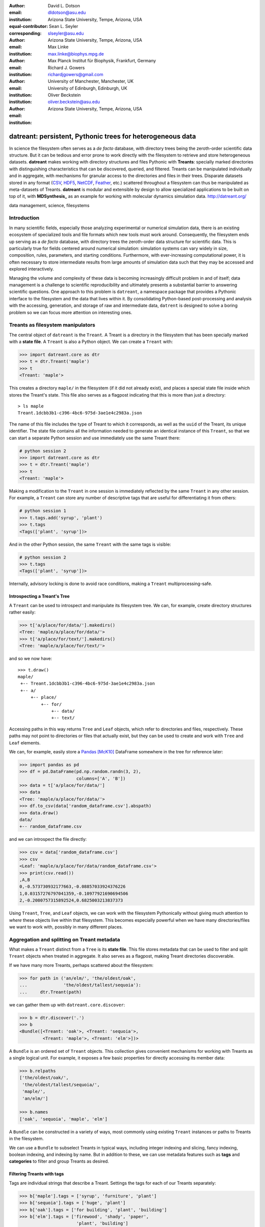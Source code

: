 .. -*- mode: rst; mode: visual-line; fill-column: 9999; coding: utf-8 -*-

:author: David L. Dotson
:email: dldotson@asu.edu
:institution: Arizona State University, Tempe, Arizona, USA
:equal-contributor:
:corresponding:

:author: Sean L. Seyler
:email: slseyler@asu.edu
:institution: Arizona State University, Tempe, Arizona, USA

:author: Max Linke
:email: max.linke@biophys.mpg.de
:institution: Max Planck Institut für Biophysik, Frankfurt, Germany

:author: Richard J. Gowers
:email: richardjgowers@gmail.com
:institution: University of Manchester, Manchester, UK
:institution: University of Edinburgh, Edinburgh, UK

:author: Oliver Beckstein
:email: oliver.beckstein@asu.edu
:institution: Arizona State University, Tempe, Arizona, USA

-----------------------------------------------------------
datreant: persistent, Pythonic trees for heterogeneous data
-----------------------------------------------------------

.. class:: abstract

In science the filesystem often serves as a *de facto* database, with directory trees being the zeroth-order scientific data structure.
But it can be tedious and error prone to work directly with the filesystem to retrieve and store heterogeneous datasets.
**datreant** makes working with directory structures and files Pythonic with **Treants**: specially marked directories with distinguishing characteristics that can be discovered, queried, and filtered.
Treants can be manipulated individually and in aggregate, with mechanisms for granular access to the directories and files in their trees.
Disparate datasets stored in any format (CSV_, HDF5_, NetCDF_, Feather_, etc.) scattered throughout a filesystem can thus be manipulated as meta-datasets of Treants.
**datreant** is modular and extensible by design to allow specialized applications to be built on top of it, with **MDSynthesis_** as an example for working with molecular dynamics simulation data. http://datreant.org/

.. _CSV: https://docs.python.org/2/library/csv.html
.. _HDF5: https://www.hdfgroup.org/HDF5/
.. _NetCDF: http://www.unidata.ucar.edu/software/netcdf/
.. _Feather: https://github.com/wesm/feather
.. _MDSynthesis: http://mdsynthesis.readthedocs.io/

.. class:: keywords

   data management, science, filesystems

.. For example file, see ../00_vanderwalt/00_vanderwalt.rst
.. Shows how to do figures, maths, raw latex, tables, citations


Introduction
------------
.. must motivate datreant, and make a good sell as to why it is a useful and general-purpose tool

In many scientific fields, especially those analyzing experimental or numerical simulation data, there is an existing ecosystem of specialized tools and file formats which new tools must work around.
Consequently, the filesystem ends up serving as a *de facto* database, with directory trees the zeroth-order data structure for scientific data.
This is particularly true for fields centered around numerical simulation: simulation systems can vary widely in size, composition, rules, parameters, and starting conditions.
Furthermore, with ever-increasing computational power, it is often necessary to store intermediate results from large amounts of simulation data such that they may be accessed and explored interactively.

Managing the volume and complexity of these data is becoming increasingly difficult problem in and of itself; data management is a challenge to scientific reproducibility and ultimately presents a substantial barrier to answering scientific questions.
One approach to this problem is ``datreant``, a namespace package that provides a Pythonic interface to the filesystem and the data that lives within it.
By consolidating Python-based post-processing and analysis with the accessing, generation, and storage of raw and intermediate data, ``datrent`` is designed to solve a boring problem so we can focus more attention on interesting ones.


Treants as filesystem manipulators
----------------------------------
The central object of ``datreant`` is the ``Treant``.
A Treant is a directory in the filesystem that has been specially marked with a **state file**.
A ``Treant`` is also a Python object.
We can create a ``Treant`` with:

.. code-block:: python

   >>> import datreant.core as dtr
   >>> t = dtr.Treant('maple')
   >>> t
   <Treant: 'maple'>

This creates a directory ``maple/`` in the filesystem (if it did not already exist), and places a special state file inside which stores the Treant's state.
This file also serves as a flagpost indicating that this is more than just a directory::

    > ls maple 
    Treant.1dcbb3b1-c396-4bc6-975d-3ae1e4c2983a.json

The name of this file includes the type of Treant to which it corresponds, as well as the ``uuid`` of the Treant, its unique identifier.
The state file contains all the information needed to generate an identical instance of this ``Treant``, so that we can start a separate Python session and use immediately use the same Treant there:

.. code-block:: python

   # python session 2
   >>> import datreant.core as dtr
   >>> t = dtr.Treant('maple')
   >>> t
   <Treant: 'maple'>

Making a modification to the ``Treant`` in one session is immediately reflected by the same ``Treant`` in any other session.
For example, a ``Treant`` can store any number of descriptive tags that are useful for differentiating it from others:

.. code-block:: python

   # python session 1
   >>> t.tags.add('syrup', 'plant')
   >>> t.tags
   <Tags(['plant', 'syrup'])>

And in the other Python session, the same ``Treant`` with the same tags is visible:

.. code-block:: python

   # python session 2
   >>> t.tags
   <Tags(['plant', 'syrup'])>

Internally, advisory locking is done to avoid race conditions, making a ``Treant`` multiprocessing-safe.


Introspecting a Treant's Tree
~~~~~~~~~~~~~~~~~~~~~~~~~~~~~
A ``Treant`` can be used to introspect and manipulate its filesystem tree.
We can, for example, create directory structures rather easily:

.. code-block:: python

   >>> t['a/place/for/data/'].makedirs()
   <Tree: 'maple/a/place/for/data/'>
   >>> t['a/place/for/text/'].makedirs()
   <Tree: 'maple/a/place/for/text/'>

and so we now have::

   >>> t.draw()
   maple/
    +-- Treant.1dcbb3b1-c396-4bc6-975d-3ae1e4c2983a.json
    +-- a/
        +-- place/
            +-- for/
                +-- data/
                +-- text/

Accessing paths in this way returns ``Tree`` and ``Leaf`` objects, which refer to directories and files, respectively.
These paths may not point to directories or files that actually exist, but they can be used to create and work with ``Tree`` and ``Leaf`` elements.

We can, for example, easily store a Pandas_ [McK10]_ DataFrame somewhere in the tree for reference later:

.. todo: change to an example where we store a dataframe with arboreal data;
.. more fun, less space, fits theme

.. code-block:: python

   >>> import pandas as pd
   >>> df = pd.DataFrame(pd.np.random.randn(3, 2),
                         columns=['A', 'B'])
   >>> data = t['a/place/for/data/']
   >>> data
   <Tree: 'maple/a/place/for/data/'>
   >>> df.to_csv(data['random_dataframe.csv'].abspath)
   >>> data.draw()
   data/
   +-- random_dataframe.csv

and we can introspect the file directly:

.. code-block:: python

   >>> csv = data['random_dataframe.csv']
   >>> csv
   <Leaf: 'maple/a/place/for/data/random_dataframe.csv'>
   >>> print(csv.read())
   ,A,B
   0,-0.573730932177663,-0.08857033924376226
   1,0.03157276797041359,-0.10977921690694506
   2,-0.2080757315892524,0.6825003213837373
    
Using ``Treant``, ``Tree``, and ``Leaf`` objects, we can work with the filesystem Pythonically without giving much attention to *where* these objects live within that filesystem.
This becomes especially powerful when we have many directories/files we want to work with, possibly in many different places.

.. _Pandas: http://pandas.pydata.org/

Aggregation and splitting on Treant metadata
--------------------------------------------
What makes a ``Treant`` distinct from a ``Tree`` is its **state file**.
This file stores metadata that can be used to filter and split ``Treant`` objects when treated in aggregate.
It also serves as a flagpost, making Treant directories discoverable.

If we have many more Treants, perhaps scattered about the filesystem:

.. code-block:: python

   >>> for path in ('an/elm/', 'the/oldest/oak', 
   ...              'the/oldest/tallest/sequoia'):
   ...     dtr.Treant(path)

we can gather them up with ``datreant.core.discover``:

.. code-block:: python

   >>> b = dtr.discover('.')
   >>> b
   <Bundle([<Treant: 'oak'>, <Treant: 'sequoia'>,
            <Treant: 'maple'>, <Treant: 'elm'>])>

A ``Bundle`` is an ordered set of ``Treant`` objects.
This collection gives convenient mechanisms for working with Treants as a single logical unit.
For example, it exposes a few basic properties for directly accessing its member data:

.. code-block:: python

   >>> b.relpaths
   ['the/oldest/oak/',
    'the/oldest/tallest/sequoia/',
    'maple/',
    'an/elm/']

   >>> b.names
   ['oak', 'sequoia', 'maple', 'elm']

A ``Bundle`` can be constructed in a variety of ways, most commonly using existing ``Treant`` instances or paths to Treants in the filesystem.

We can use a ``Bundle`` to subselect Treants in typical ways, including integer indexing and slicing, fancy indexing, boolean indexing, and indexing by name.
But in addition to these, we can use metadata features such as **tags** and **categories** to filter and group Treants as desired.


Filtering Treants with tags
~~~~~~~~~~~~~~~~~~~~~~~~~~~
Tags are individual strings that describe a Treant.
Settings the tags for each of our Treants separately:

.. code-block:: python

   >>> b['maple'].tags = ['syrup', 'furniture', 'plant']
   >>> b['sequoia'].tags = ['huge', 'plant']
   >>> b['oak'].tags = ['for building', 'plant', 'building']
   >>> b['elm'].tags = ['firewood', 'shady', 'paper',
                         'plant', 'building']

we can now work with these tags in aggregate:

.. code-block:: python

   # will only show tags present in *all* members
   >>> b.tags
   <AggTags(['plant'])>

   # will show tags present among *any* member
   >>> b.tags.any
   {'building',
    'firewood',
    'for building',
    'furniture',
    'huge',
    'paper',
    'plant',
    'shady',
    'syrup'}

and we can filter on them. For example, getting all Treants that are good
for construction work:

.. code-block:: python

   # gives a boolean index for members with this tag
   >>> b.tags['building']
   [False, False, True, True]

   # we can use this to index the Bundle itself
   >>> b[b.tags['building']]
   <Bundle([<Treant: 'oak'>, <Treant: 'elm'>])>

or getting back Treants that are both good for construction *and* used for
making furniture by giving tags as a list:

.. code-block:: python

   # a list of tags serves as an *and* query
   >>> b[b.tags[['building', 'furniture']]]
   <Bundle([])>

which in this case none of them are.

Other tag expressions can be constructed using tuples (for *or* operations) and sets (for *not and*), and nesting of any of these works as expected:

.. code-block:: python

   # we can get *or* by using a tuple instead of a list
   >>> b[b.tags['building', 'furniture']]
   <Bundle([<Treant: 'maple'>, <Treant: 'oak'>,
            <Treant: 'elm'>])>

   # and we can get *not and* by using a set
   >>> b[b.tags[{'building', 'furniture'}]]
   <Bundle([<Treant: 'sequoia'>, <Treant: 'maple'>,
            <Treant: 'oak'>, <Treant: 'elm'>])>

Using tag expressions, we can filter to Treants of interest from a ``Bundle`` counting many, perhaps hundreds, of Treants as members.
A common workflow is to use ``datreant.core.discover`` to gather up many Treants from a section of the filesystem, then use tags to extract only those Treants one actually needs.

.. todo: add a note on fuzzy matching (with a reference) if there's space

Splitting Treants on categories
~~~~~~~~~~~~~~~~~~~~~~~~~~~~~~~
Categories are key-value pairs that provide another mechanism by which Treants can be distinguished.
We can add categories to individual Treants:

.. code-block:: python

    # add categories to individual members
    >>> b['oak'].categories = {'age': 'adult', 
                               'type': 'deciduous',
                               'bark': 'mossy'}
    >>> b['elm'].categories = {'age': 'young',
                               'type': 'deciduous',
                               'bark': 'smooth'}
    >>> b['maple'].categories = {'age': 'young',
                                 'type': 'deciduous',
                                 'bark': 'mossy'}
    >>> b['sequoia'].categories = {'age': 'old',
                                   'type': 'evergreen',
                                   'bark': 'fibrous',
                                   'home': 'california'}
    
    # add value 'north america' to category 'continent'
    # for all members
    >>> b.categories.add({'plant': 'tree'})

We can access categories for an individual member:    

.. code-block:: python

    >>> b['sequoia'].categories
    <AggCategories({'home': ['california'],
                    'age': ['old'],
                    'type': ['evergreen'],
                    'bark': [u'fibrous'],
                    'plant': ['tree']})>

The *aggregated* categories for all members in a Bundle are accessible via `datreant.core.Bundle.categories`, which gives a view of the categories with keys present in (common to) *every* member Treant:

.. code-block:: python

    >>> b.categories
    <AggCategories({'age': ['adult', 'young',
                            'young', 'old'],
                    'type': ['deciduous', 'deciduous',
                             'deciduous', 'evergreen'],
                    'bark': ['mossy', 'smooth',
                             'mossy', 'fibrous'],
                    'plant': ['tree', 'tree',
                              'tree', 'tree']})>

Each element of the list associated with a given key corresponds to the value for each member, in member order.
Using `b.categories` is equivalent to `b.categories.all`; we can also access categories present among *any* member:

.. code-block:: python

    >>> b.categories.any
    {'age': ['adult', 'young', 'young', 'old'],
     'bark': ['mossy', 'smooth', 'mossy', 'fibrous'],
     'home': [None, None, None, 'california'],
     'type': ['deciduous', 'deciduous',
              'deciduous', 'evergreen']}

Members that do not have a given key will have `None` as the corresponding value in the list.
Accessing values for a list of keys:

.. code-block:: python

    >>> b.categories[['age', 'home']]
    [['adult', 'young', 'young', 'old'],
     [None, None, None, 'california']]

or a set of keys:

.. code-block:: python

    >>> b.categories[{'age', 'home'}]
    {'age': ['adult', 'young', 'young', 'old'],
     'home': [None, None, None, 'california']}

returns, respectively, a list or dictionary (corresponding to the inputted keys) of lists of values, where the list for a given key is in member order.
Perhaps the most powerful feature of categories is the `groupby()` method, which, given an inputted key, can be used to group specific members in a Bundle by their corresonding category values.
If we want to group members by their 'bark', we can use `groupby()` to obtain a dictionary of members for each value of 'bark':

.. code-block:: python

    >>> b.categories.groupby('bark')
    {'fibrous': <Bundle([<Treant: 'sequoia'>])>,
     'mossy': <Bundle([<Treant: 'oak'>, <Treant: 'maple'>])>,
     'smooth': <Bundle([<Treant: 'elm'>])>}

Say we would like to get members grouped by both their 'bark' and 'home':

.. code-block:: python

    >>> b.categories.groupby({'bark', 'home'})
    {('fibrous', 'california'): <Bundle([<Treant: 'sequoia'>])>}

We get only a single member for the pair of keys `('fibrous', 'california')` since 'sequoia' is the only Treant having the 'home' category.
It is clear that categories are useful by themselves as a means of labeling a Treant to, for instance, denote the types of data that it may contain or the manner in which the data were obtained.
By leveraging the `groupby()` method, one can then extract the Treants (and the data they contain) corresponding to selected categories without having to explicitly access each member (and its data).
This feature can be particularly powerful in cases where, say, many Treants have been created and categorized to handle incoming data over an extended period of time; one may then quickly gather the data one needs from a bird's-eye view using category selection mechanisms.



Treant modularity with attachable Limbs
---------------------------------------
``Treant`` objects manipulate their tags and categories using ``Tags`` and ``Categories`` objects, respectively.
These are examples of ``Limb`` objects: attachable components which serve to extend the capabilities of a ``Treant``.
While ``Tags`` and ``Categories`` are attached by default to all ``Treant`` objects, custom ``Limb`` subclasses can be defined to for additional functionality.

``datreant`` is a namespace package, with the dependency-light core components included in ``datreant.core``.
Another package currently in the ``datreant`` namespace is ``datreant.data``, which includes a set of convenience ``Limb`` objects for storing and retrieving Pandas and NumPy_ [vdW11]_ datasets.
We can attach a ``Data`` limb to a ``Treant`` with:

.. code-block:: python

   >>> import datreant.data
   >>> t = dtr.Treant('maple')
   >>> t.attach('data')
   >>> t.data
   <Data([])>

and we can immediately start using it to store e.g. a Pandas ``Series``:

.. code-block:: python

   >>> import numpy as np
   >>> sn = pd.Series(np.sin(
   ...     np.linspace(0, 8*np.pi, num=200)))
   >>> t.data['sinusoid'] = sn

and we can get it back just as easily:

.. code-block:: python

   >>> t.data['sinusoid'].head()
   0    0.000000
   1    0.125960
   2    0.249913
   3    0.369885
   4    0.483966
   dtype: float64

What's more, ``datreant.data`` also includes a corresponding ``AggLimb`` for ``Bundle`` objects, allowing for automatic aggregation of datasets by name across all member ``Treant`` objects.
If we collect and store a similar datasets for each member in our ``Bundle``: 

.. code-block:: python

   >>> b = dtr.discover('.')
   >>> b
   <Bundle([<Treant: 'oak'>, <Treant: 'sequoia'>,
            <Treant: 'maple'>, <Treant: 'elm'>])>

   # we want to make each dataset a bit different
   >>> b.categories['frequency'] = [1, 2, 3, 4]
   >>> for mem in b:
   ...     freq = mem.categories['frequency']
   ...     mem.data['sinusoid'] = np.sin(
   ...         freq * np.linspace(0, 8*np.pi, num=200))

then we can retrieve all of them into a single, multi-index Pandas ``Series``:

.. code-block:: python

   >>> sines = b.data.retrieve('sinusoid', by='name')
   >>> sines.groupby(level=0).head()
   sequoia  0    0.000000
            1    0.125960
            2    0.249913
            3    0.369885
            4    0.483966
   oak      0    0.000000
            1    0.369885
            2    0.687304
            3    0.907232
            4    0.998474
   maple    0    0.000000
            1    0.249913
            2    0.483966
            3    0.687304
            4    0.847024
   elm      0    0.000000
            1    0.483966
            2    0.847024
            3    0.998474
            4    0.900479
   dtype: float64

which we can use for aggregated analysis, or perhaps just pretty plots (Figure :ref:`fig:sines`).

.. code-block:: python

   >>> for name, group in sines.groupby(level=0):
   ...     df = group.reset_index(level=0, drop=True)
   ...     df.plot(legend=True, label=name)

.. figure:: figs/sines.png

   Plot of sinusoidal toy datasets aggregated and plotted by source Treant. :label:`fig:sines`

The ``Data`` limb stores Pandas and NumPy objects in HDF5_ within a Treant's own tree.
It can also store arbitrary (but pickleable) Python objects as pickles, making it a flexible interface for quick data storage and retrieval.
However, it ultimately serves as an example for how ``Treant`` and ``Bundle`` objects can be extended to do complex but convenient things.

.. _NumPy: http://www.numpy.org/


Using Treants as the basis for dataset access and manipulation with the PyData stack
------------------------------------------------------------------------------------
Although it is possible to extend ``datreant`` objects with limbs to do complex operations on a Treant's tree, it isn't necessary to build specialized interfaces such as these to make use of the extensive PyData stack.
``datreant`` fundamentally serves as a Pythonic interface to the filesystem, bringing value to datasets and analysis results by making them easily accessible now and later.
As data structures and file formats change, ``datreant`` objects can always be used in the same way to supplement the way these tools are used.

Because a ``Treant`` is both a Python object and a filesystem object, they work remarkably well with distributed computation libraries such as dask.distributed_ [Roc15]_ and workflow execution frameworks such as Fireworks_ [Jai15]_.
Treant metadata features such as tags and categories can be used for automated workflows, including backups and remote copies to external compute resources, making work on datasets less imperative and more declarative when desired.

.. _dask.distributed: http://distributed.readthedocs.io
.. _Fireworks: https://pythonhosted.org/FireWorks/


Building domain-specific applications on datreant
-------------------------------------------------
Built-in ``datreant.core`` objects are general-purpose, while packages like ``datreant.data`` provide extensions to these objects that are more specific.
But it is possible, and very useful, for domain-specific applications to define their own domain-specific ``Treant`` subclasses, with tightly-coupled limbs for domain-specific needs.
Not only do objects such as ``Bundle`` work just fine with ``Treant`` subclasses and custom ``Limb`` classes; they are designed explicitly with this need in mind.

The first example of a domain-specific package built around ``datreant`` is MDSynthesis_, a module that enables high-level management and exploration of molecular dynamics simulation data.
MDSynthesis gives a Pythonic interface to molecular dynamics trajectories using MDAnalysis_ [MiA11]_, giving the ability to work with the data from many simulations scattered throughout the filesystem with ease.
It makes it possible to write analysis code that can work across many varieties of simulation, but even more importantly, MDSynthesis allows interactive work with the results from hundreds of simulations at once without much effort.

.. _MDAnalysis: http://www.mdanalysis.org/

Leveraging molecular dynamics data with MDSynthesis
~~~~~~~~~~~~~~~~~~~~~~~~~~~~~~~~~~~~~~~~~~~~~~~~~~~
MDSynthesis_ defines a ``Treant`` subclass called a ``Sim``.
A ``Sim`` featues special limbs for storing an MDAnalysis_ ``Universe`` definition and custom atom selections within its state file, allowing for painless recall of raw simulation data and groups of atoms of interest.

As an example of effectively using ``Sims``, say we have 50 biased molecular dynamics simulations that sample the conformational change of the ion transport protein NhaA from the inward-open to outward-open state.
Let's also say that we are interested in how many hydrogen bonds exist at any given time between the two domains as they move past each other.

We can use the MDAnalysis ``HydrogenBondAnalysis`` class to collect the data for each ``Sim`` using ``Bundle.map`` for process parallelism, and store it using the ``datreant.data`` limb:

.. code-block:: python

    import mdsynthesis as mds
    import MDAnalysis.analysis.hbonds as hbonds
    import pandas as pd
    import seaborn as sns
    
    b = mds.discover('NhaA_i2o_transitions')

    def get_hbonds(sim):
        dimerization = sim.atomselections['dimer']
        core = sim.atomselections['core']

        hb = hbonds.HydrogenBondAnalysis(
                sim.universe, dimerization, core)
        hb.run()
        hb.generate_table()

        sim.data['hbonds'] = pd.DataFrame(hb.table)

    b.map(get_hbonds, processes=16)

Then we can retrieve the datasets in aggregate using the ``Bundle`` ``datreant.data`` limb
and visualize the result:

.. code-block:: python

    df = b.data.retrieve('hbonds', by='name')

    counts = df['distance'].groupby(df.index).count()
    counts.index = pd.MultiIndex.from_tuples(
                            counts.index)
    counts.index = counts.index.droplevel(0)

    sns.jointplot(counts.index, counts, kind='hexbin')

.. figure:: figs/nhaa.png

   A cartoon rendering of an outward-open model (top) and an inward-open crystallographic structure (PDB ID: 4AU5) (bottom) of *Escherichia coli NhaA*. :label:`fig:nhaa`

.. figure:: figs/hbonds.pdf

   The number of hydrogen bonds between the core and dimerization domain during a conformational transition between the inward-open and outward-open state of EcNhaA :label:`fig:hbonds`

By making it relatively easy to work with what can often be many terabytes of simulation data spread over tens or hundreds of trajectories, MDSynthesis_ has greatly improved the time it takes to iterate on new ideas toward answering real biological questions.

Final thoughts
--------------
``datreant`` is a young project that started as a domain-specific package for working with molecular dynamics data, but has quickly morphed into a powerful, general-purpose tool for managing and manipulating filesystems and the data spread about them.
The dependency-light ``datreant.core`` package is pure Python, BSD-licensed, and openly developed, and the ``datreant`` namespace is designed to support useful extensions to the core objects.
It is the hope of the authors that ``datreant`` continues to grow in a way that benefits the wider scientific community, smoothing the common pain point of data glut and filesystem management.

Acknowledgements
----------------
DLD was in part supported by a Molecular Imaging Fellowship from the Department of Physics at Arizona State University.
SLS was supported in part by a Wally Stoelzel Fellowship from the Department of Physics at Arizona State University.
ML was supported by the Max Planck Society.
RG was supported by BBSRC grant BB/J014478/1.
OB was supported in part by grant ACI-1443054 from the National Science Foundation; computational resources for OB's work were in part provided by the Extreme Science and Engineering Discovery Environment (XSEDE), which is supported by National Science Foundation grant number ACI-1053575 (allocation MCB130177 to OB).


References
----------
.. [vdW11] Stéfan van der Walt, S. Chris Colbert and Gaël Varoquaux. The NumPy
           Array: A Structure for Efficient Numerical Computation, Computing in
           Science & Engineering, 13, 22-30 (2011)
.. [Roc15] Matthew Rocklin. Dask: Parallel Computation with Blocked algorithms
           and Task Scheduling, Proceedings of the 14th Python in Science Conference, 130-136 (2015)
.. [Jai15] Anubhav Jain, et. al. FireWorks: a dynamic workflow system designed
           for high-throughput applications. Concurrency Computat.: Pract.
           Exper., 27: 5037–5059. doi: 10.1002/cpe.3505 (2015)
.. [McK10] Wes McKinney. Data Structures for Statistical Computing in Python,
           Proceedings of the 9th Python in Science Conference, 51-56 (2010)
.. [MiA11] N. Michaud-Agrawal, E. J. Denning, T. B. Woolf and O. Beckstein.
           MDAnalysis: A toolkit for the analysis of molecular dynamics simulations.
           J Comp Chem, 32: 2319-2327. doi: 10.1002/jcc.21787 (2011)
